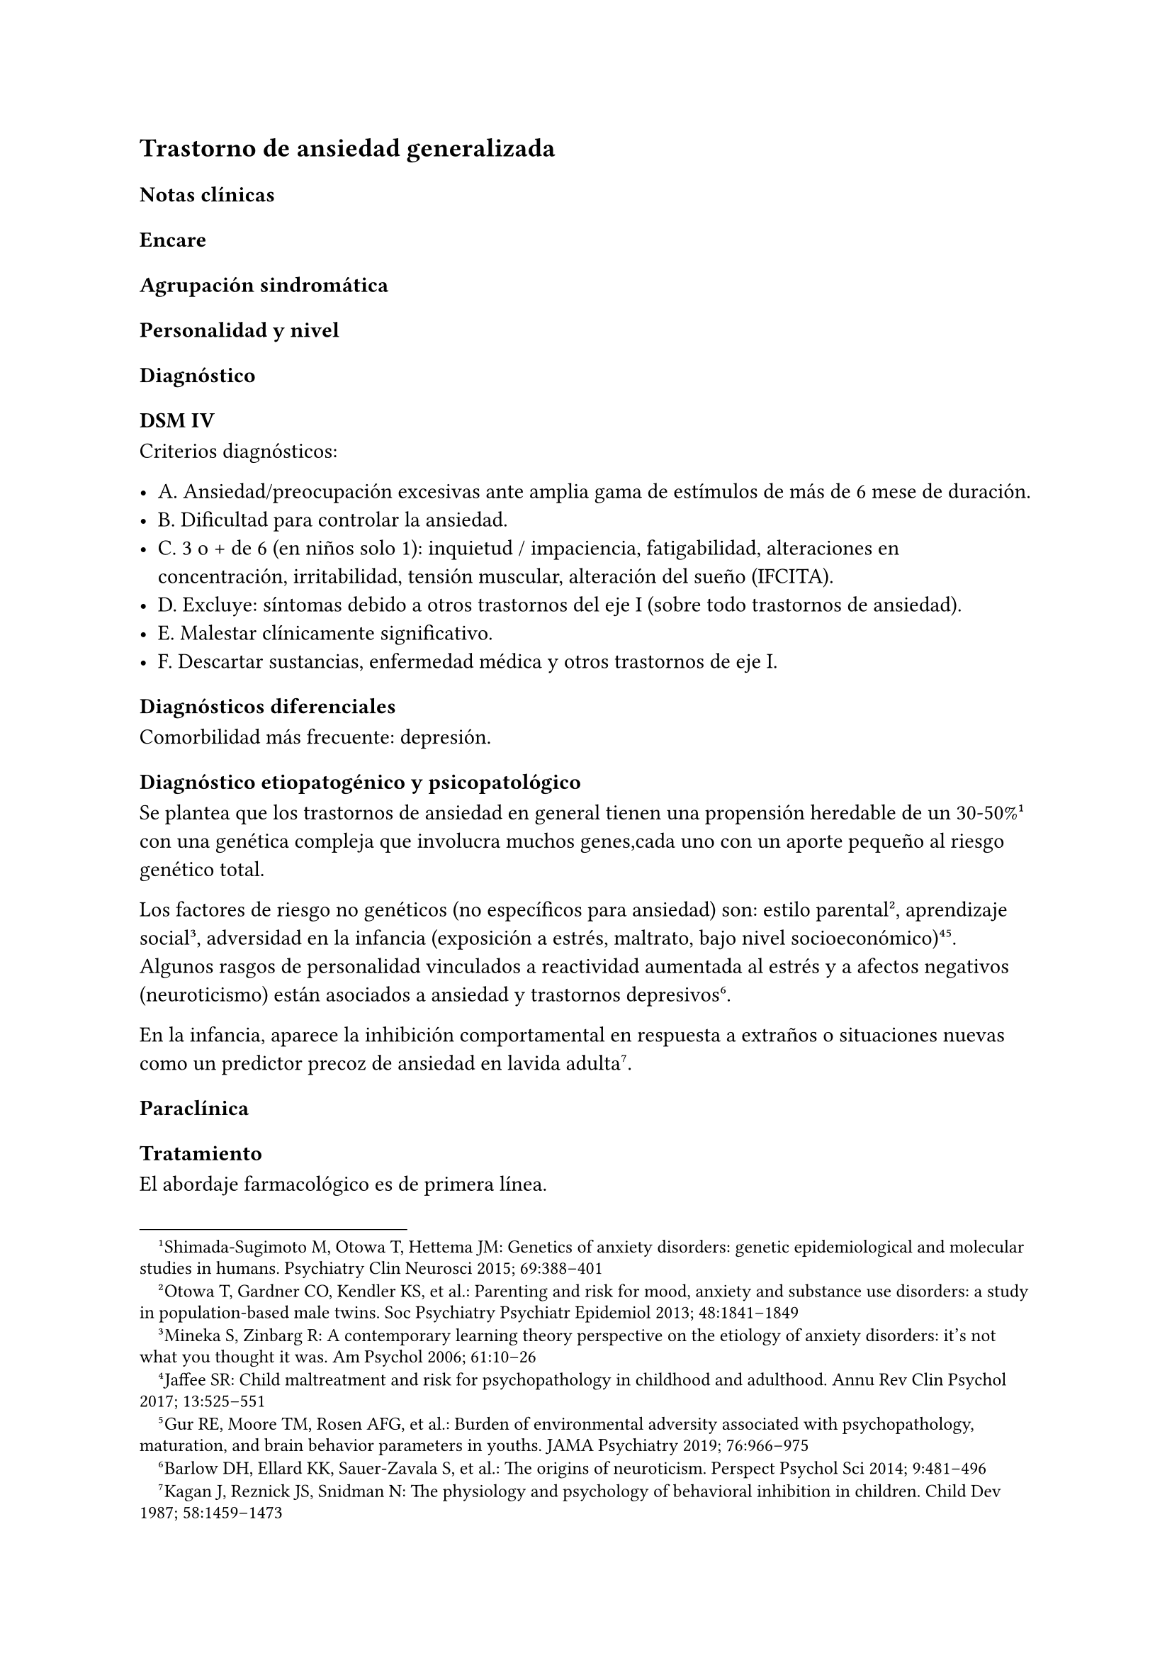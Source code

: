 == Trastorno de ansiedad generalizada

=== Notas clínicas

=== Encare

==== Agrupación sindromática

==== Personalidad y nivel

==== Diagnóstico

===== DSM IV

Criterios diagnósticos:

- A. Ansiedad/preocupación excesivas ante amplia gama de estímulos de más de 6 mese de duración.
- B. Dificultad para controlar la ansiedad.
- C. 3 o + de 6 (en niños solo 1): inquietud / impaciencia, fatigabilidad, alteraciones en concentración, irritabilidad, tensión muscular, alteración del sueño (IFCITA).
- D. Excluye: síntomas debido a otros trastornos del eje I (sobre todo trastornos de ansiedad).
- E. Malestar clínicamente significativo.
- F. Descartar sustancias, enfermedad médica y otros trastornos de eje I.

==== Diagnósticos diferenciales

Comorbilidad más frecuente: depresión.

==== Diagnóstico etiopatogénico y psicopatológico

Se plantea que los trastornos de ansiedad en general tienen una propensión heredable de un 30-50%#footnote[Shimada-Sugimoto M, Otowa T, Hettema JM: Genetics of anxiety disorders: genetic epidemiological and molecular studies in humans. Psychiatry Clin Neurosci 2015; 69:388–401] con una genética compleja que involucra muchos genes,cada uno con un aporte pequeño al riesgo genético total.

Los factores de riesgo no genéticos (no específicos para ansiedad) son: estilo parental#footnote[Otowa T, Gardner CO, Kendler KS, et al.: Parenting and risk for mood, anxiety and substance use disorders: a study in population-based male twins. Soc Psychiatry Psychiatr Epidemiol 2013; 48:1841–1849], aprendizaje social #footnote[Mineka S, Zinbarg R: A contemporary learning theory perspective on the etiology of anxiety disorders: it’s not what you thought it was. Am Psychol 2006; 61:10–26], adversidad en la infancia (exposición a estrés, maltrato, bajo nivel socioeconómico)#footnote[Jaffee SR: Child maltreatment and risk for psychopathology in childhood and adulthood. Annu Rev Clin Psychol 2017; 13:525–551] #footnote[Gur RE, Moore TM, Rosen AFG, et al.: Burden of environmental adversity associated with psychopathology, maturation, and brain behavior parameters in youths. JAMA Psychiatry 2019; 76:966–975]. Algunos rasgos de personalidad vinculados a reactividad aumentada al estrés y a afectos negativos (neuroticismo) están asociados a ansiedad y trastornos depresivos#footnote[Barlow DH, Ellard KK, Sauer-Zavala S, et al.: The origins of neuroticism. Perspect Psychol Sci 2014; 9:481–496].

En la infancia, aparece la inhibición comportamental en respuesta a extraños o situaciones nuevas como un predictor precoz de ansiedad en lavida adulta#footnote[Kagan J, Reznick JS, Snidman N: The physiology and psychology of behavioral inhibition in children. Child Dev 1987; 58:1459–1473].

==== Paraclínica

==== Tratamiento

El abordaje farmacológico es de primera línea.

Recomendaciones: duloxetina > pregabalina > venlafaxina > escitalopram.
Alternativa: bupropion#footnote[Slee, A., Nazareth, I., Bondaronek, P., Liu, Y., Cheng, Z., & Freemantle, N. (2019). Pharmacological treatments for generalised anxiety disorder: a systematic review and network meta-analysis. The Lancet, 393(10173), 768-777.]. Con menor evidencia: mirtazapina, sertralina, fluoxetina, buspirona y agomelatina.
Quetiapina: efecto marcado pero con mala tolerabilidad. Paroxetina y
benzodiacepinas: mala tolerabilidad.

Duloxetina: comenzar con 30 mg/día por 1 semana y luego 60 mg/día. Si
hay respuesta parcial: aumentar hasta 120 mg día.

Pregabalina: comenzar con 150 mg/dia en 2 o 3 tomas, aumentos semanales
hasdta dosis máxima de 600 mg/día.

Venlafaxina: comenzar con 75 mg/día por 4 días, luego 150 mg/día. Máximo
225 mg/día en 2 o 3 tomas (preparados de liberación sostenida: 1 toma
diaria)

==== Evolución y pronóstico
